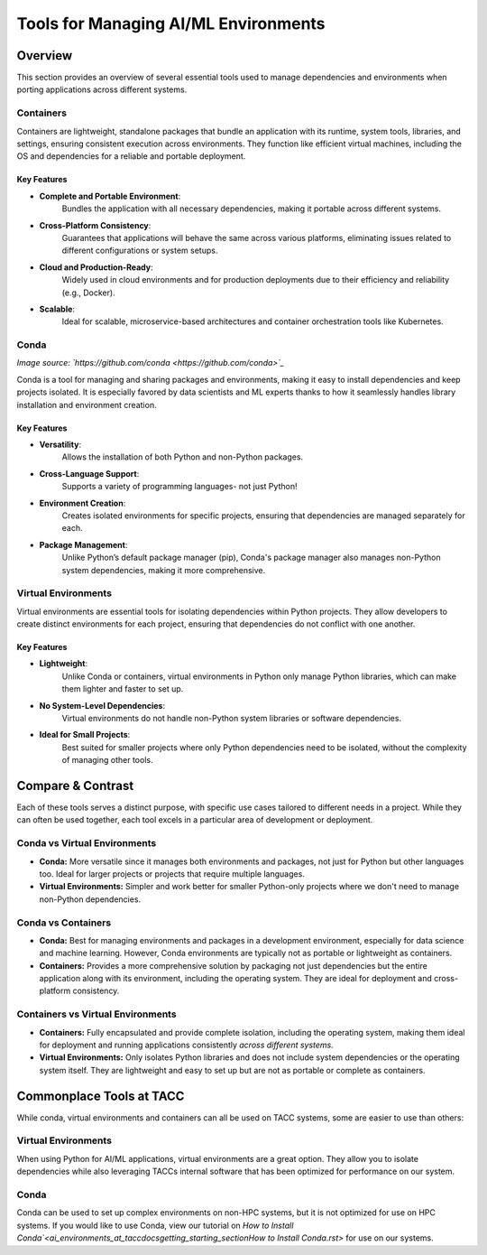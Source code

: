 Tools for Managing AI/ML Environments
#####################################

Overview
========

This section provides an overview of several essential tools used to manage dependencies and environments when porting applications across different systems.

Containers
----------

Containers are lightweight, standalone packages that bundle an application with its runtime, system tools, libraries, and settings, ensuring consistent execution across environments. They function like efficient virtual machines, including the OS and dependencies for a reliable and portable deployment.


**Key Features**  
^^^^^^^^^^^^^^^^  
* **Complete and Portable Environment**: 
   Bundles the application with all necessary dependencies, making it portable across different systems.
* **Cross-Platform Consistency**: 
   Guarantees that applications will behave the same across various platforms, eliminating issues related to different configurations or system setups.
* **Cloud and Production-Ready**: 
   Widely used in cloud environments and for production deployments due to their efficiency and reliability (e.g., Docker).
* **Scalable**: 
   Ideal for scalable, microservice-based architectures and container orchestration tools like Kubernetes.


.. image:: https://containers-at-tacc.readthedocs.io/en/latest/_images/arch_container.png
   :alt: Applications isolated by containers.
   :width: 500px
   :align: center


Conda
-----

.. image:: images/Conda_logo.svg

*Image source: `https://github.com/conda <https://github.com/conda>`_*

Conda is a tool for managing and sharing packages and environments, making it easy to install dependencies and keep projects isolated. It is especially favored by data scientists and ML experts thanks to how it seamlessly handles library installation and environment creation.

**Key Features**  
^^^^^^^^^^^^^^^^  
* **Versatility**: 
   Allows the installation of both Python and non-Python packages.
* **Cross-Language Support**: 
   Supports a variety of programming languages- not just Python!
* **Environment Creation**: 
   Creates isolated environments for specific projects, ensuring that dependencies are managed separately for each.
* **Package Management**: 
   Unlike Python’s default package manager (pip), Conda's package manager also manages non-Python system dependencies, making it more comprehensive.


Virtual Environments
--------------------

Virtual environments are essential tools for isolating dependencies within Python projects. They allow developers to create distinct environments for each project, ensuring that dependencies do not conflict with one another.

**Key Features**  
^^^^^^^^^^^^^^^^  
* **Lightweight**: 
   Unlike Conda or containers, virtual environments in Python only manage Python libraries, which can make them lighter and faster to set up.
* **No System-Level Dependencies**: 
   Virtual environments do not handle non-Python system libraries or software dependencies.
* **Ideal for Small Projects**: 
   Best suited for smaller projects where only Python dependencies need to be isolated, without the complexity of managing other tools.

Compare & Contrast
==================

Each of these tools serves a distinct purpose, with specific use cases tailored to different needs in a project. While they can often be used together, each tool excels in a particular area of development or deployment.


Conda vs Virtual Environments
-----------------------------
* **Conda:** More versatile since it manages both environments and packages, not just for Python but other languages too. Ideal for larger projects or projects that require multiple languages. 
* **Virtual Environments:** Simpler and work better for smaller Python-only projects where we don't need to manage non-Python dependencies.

Conda vs Containers
-------------------
* **Conda:** Best for managing environments and packages in a development environment, especially for data science and machine learning. However, Conda environments are typically not as portable or lightweight as containers.
* **Containers:** Provides a more comprehensive solution by packaging not just dependencies but the entire application along with its environment, including the operating system. They are ideal for deployment and cross-platform consistency.

Containers vs Virtual Environments
----------------------------------
* **Containers:** Fully encapsulated and provide complete isolation, including the operating system, making them ideal for deployment and running applications consistently *across different systems.*
* **Virtual Environments:** Only isolates Python libraries and does not include system dependencies or the operating system itself. They are lightweight and easy to set up but are not as portable or complete as containers.

Commonplace Tools at TACC
=========================

While conda, virtual environments and containers can all be used on TACC systems, some are easier to use than others:

Virtual Environments 
--------------------

When using Python for AI/ML applications, virtual environments are a great option. They allow you to isolate dependencies while also leveraging TACCs internal software that has been optimized for performance on our system.

Conda
-----

Conda can be used to set up complex environments on non-HPC systems, but it is not optimized for use on HPC systems. If you would like to use Conda, view our tutorial on `How to Install Conda`<\ai_environments_at_tacc\docs\getting_starting_section\How to Install Conda.rst>` for use on our systems.
